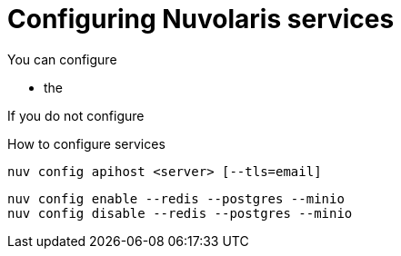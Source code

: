 = Configuring Nuvolaris services


You can configure

* the 

If you do not configure 

How to configure services


----
nuv config apihost <server> [--tls=email]
----

----
nuv config enable --redis --postgres --minio 
nuv config disable --redis --postgres --minio 
----

